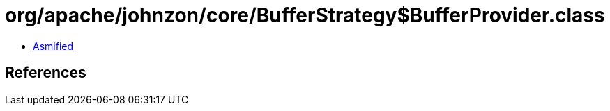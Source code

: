 = org/apache/johnzon/core/BufferStrategy$BufferProvider.class

 - link:BufferStrategy$BufferProvider-asmified.java[Asmified]

== References


